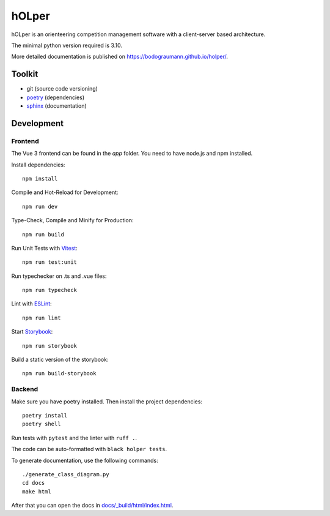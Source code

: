 hOLper
======

hOLper is an orienteering competition management software with a client-server
based architecture.

The minimal python version required is 3.10.

More detailed documentation is published on `<https://bodograumann.github.io/holper/>`_.

Toolkit
-------

- git (source code versioning)
- `poetry <https://www.python-poetry.org>`_ (dependencies)
- `sphinx <https://www.sphinx-doc.org>`_ (documentation)

Development
-----------

Frontend
~~~~~~~~

The Vue 3 frontend can be found in the `app` folder.
You need to have node.js and npm installed.

Install dependencies::

    npm install

Compile and Hot-Reload for Development::

    npm run dev

Type-Check, Compile and Minify for Production::

    npm run build

Run Unit Tests with `Vitest <https://vitest.dev/>`_::

    npm run test:unit

Run typechecker on .ts and .vue files::

    npm run typecheck

Lint with `ESLint <https://eslint.org/>`_::

    npm run lint

Start `Storybook <https://storybook.js.org>`_::

    npm run storybook

Build a static version of the storybook::

    npm run build-storybook

Backend
~~~~~~~

Make sure you have poetry installed. Then install the project dependencies::

    poetry install
    poetry shell

Run tests with ``pytest`` and the linter with ``ruff .``.

The code can be auto-formatted with ``black holper tests``.

To generate documentation, use the following commands::

    ./generate_class_diagram.py
    cd docs
    make html

After that you can open the docs in `<docs/_build/html/index.html>`_.
